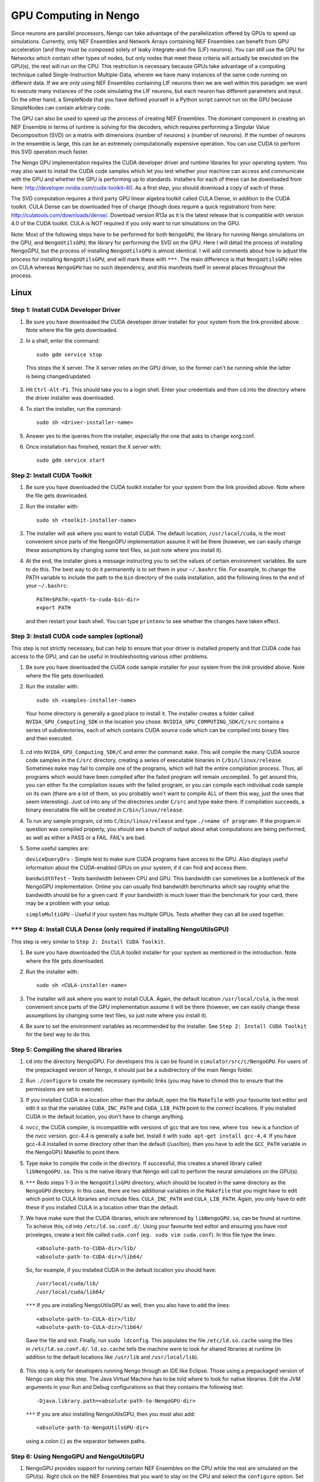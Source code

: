 GPU Computing in Nengo
===================================

Since neurons are parallel processors, Nengo can take advantage of the parallelization offered by GPUs to speed up simulations. Currently, only NEF Ensembles and Network Arrays containing NEF Ensembles can benefit from GPU acceleration (and they must be composed solely of leaky integrate-and-fire (LIF) neurons). You can still use the GPU for Networks which contain other types of nodes, but only nodes that meet these criteria will actually be executed on the GPU(s), the rest will run on the CPU. This restriction is necessary because GPUs take advantage of a computing technique called Single-Instruction Multiple-Data, wherein we have many instances of the same code running on different data. If we are only using NEF Ensembles containing LIF neurons then we are well within this paradigm: we want to execute many instances of the code simulating the LIF neurons, but each neuron has different parameters and input. On the other hand, a SimpleNode that you have defined yourself in a Python script cannot run on the GPU because SimpleNodes can contain arbitrary code.

The GPU can also be used to speed up the process of creating NEF Ensembles. The dominant component in creating an NEF Ensemble in terms of runtime is solving for the decoders, which requires performing a Singular Value Decomposition (SVD) on a matrix with dimensions (number of neurons) x (number of neurons). If the number of neurons in the ensemble is large, this can be an extremely computationally expensive operation. You can use CUDA to perform this SVD operation much faster.

The Nengo GPU implementation requires the CUDA developer driver and runtime libraries for your operating system. You may also want to install the CUDA code samples which let you test whether your machine can access and communicate with the GPU and whether the GPU is performing up to standards. Installers for each of these can be downloaded from here: http://developer.nvidia.com/cuda-toolkit-40. As a first step, you should download a copy of each of these.

The SVD computation requires a third party GPU linear algebra toolkit called CULA Dense, in addition to the CUDA toolkit. CULA Dense can be downloaded free of charge (though does require a quick registration) from here: http://culatools.com/downloads/dense/. Download version R13a as it is the latest release that is compatible with version 4.0 of the CUDA toolkit. CULA is NOT required if you only want to run simulations on the GPU.

Note: Most of the following steps have to be performed for both ``NengoGPU``, the library for running Nengo simulations on the GPU, and ``NengoUtilsGPU``, the library for performing the SVD on the GPU. Here I will detail the process of installing NengoGPU, but the process of installing ``NengoUtilsGPU`` is almost identical. I will add comments about how to adjust the process for installing ``NengoUtilsGPU``, and will mark these with ``***``. The main difference is that ``NengoUtilsGPU`` relies on CULA whereas ``NengoGPU`` has no such dependency, and this manifests itself in several places throughout the process.

Linux
------

Step 1: Install CUDA Developer Driver
^^^^^^^^^^^^^^^^^^^^^^^^^^^^^^^^^^^^^^^^^^^^^^^^^^^^^^^^^

1. Be sure you have downloaded the CUDA developer driver installer for your system from the link provided above. Note where the file gets downloaded.

2. In a shell, enter the command::

    sudo gdm service stop

  This stops the X server. The X server relies on the GPU driver, so the former can't be running while the latter is being changed/updated.

3. Hit ``Ctrl-Alt-F1``. This should take you to a login shell. Enter your credentials and then cd into the directory where the driver installer was downloaded.

4. To start the installer, run the command::

    sudo sh <driver-installer-name>

5. Answer yes to the queries from the installer, especially the one that asks to change xorg.conf.

6. Once installation has finished, restart the X server with::

    sudo gdm service start

Step 2: Install CUDA Toolkit
^^^^^^^^^^^^^^^^^^^^^^^^^^^^^^^^^^^^^^^^^^^^^^

1. Be sure you have downloaded the CUDA toolkit installer for your system from the link provided above. Note where the file gets downloaded.

2. Run the installer with::

    sudo sh <toolkit-installer-name>

3. The installer will ask where you want to install CUDA. The default location, ``/usr/local/cuda``, is the most convenient since parts of the NengoGPU implementation assume it will be there (however, we can easily change these assumptions by changing some text files, so just note where you install it).

4. At the end, the installer gives a message instructing you to set the values of certain environment variables. Be sure to do this. The best way to do it permanently is to set them in your ``~/.bashrc`` file. For example, to change the PATH variable to include the path to the ``bin`` directory of the cuda installation, add the following lines to the end of your ``~/.bashrc``::

    PATH=$PATH:<path-to-cuda-bin-dir>
    export PATH

  and then restart your bash shell. You can type ``printenv`` to see whether the changes have taken effect.


Step 3: Install CUDA code samples (optional)
^^^^^^^^^^^^^^^^^^^^^^^^^^^^^^^^^^^^^^^^^^^^^^

This step is not strictly necessary, but can help to ensure that your driver is installed properly and that CUDA code has access to the GPU, and can be useful in troubleshooting various other problems.

1. Be sure you have downloaded the CUDA code sample installer for your system from the link provided above. Note where the file gets downloaded.

2. Run the installer with::

    sudo sh <samples-installer-name>

  Your home directory is generally a good place to install it. The installer creates a folder called ``NVIDA_GPU_Computing_SDK`` in the location you chose. ``NVIDIA_GPU_COMPUTING_SDK/C/src`` contains a series of subdirectories, each of which contains CUDA source code which can be compiled into binary files and then executed.

3. cd into ``NVIDA_GPU_Computing_SDK/C`` and enter the command: ``make``. This will compile the many CUDA source code samples in the ``C/src`` directory, creating a series of executable binaries in ``C/bin/linux/release``. Sometimes ``make`` may fail to compile one of the programs, which will halt the entire compilation process. Thus, all programs which would have been compiled after the failed program will remain uncompiled. To get around this, you can either fix the compilation issues with the failed program, or you can compile each individual code sample on its own (there are a lot of them, so you probably won't want to compile ALL of them this way, just the ones that seem interesting). Just cd into any of the directories under ``C/src`` and type ``make`` there. If compilation succeeds, a binary executable file will be created in ``C/bin/linux/release``.

4. To run any sample program, cd into ``C/bin/linux/release`` and type ``./<name of program>``. If the program in question was compiled properly, you should see a bunch of output about what computations are being performed, as well as either a PASS or a FAIL. FAIL's are bad.

5. Some useful samples are:

   ``deviceQueryDrv`` - Simple test to make sure CUDA programs have access to the GPU. Also displays useful information about the CUDA-enabled GPUs on your system, if it can find and access them.

   ``bandwidthTest`` - Tests bandwidth between CPU and GPU. This bandwidth can sometimes be a bottleneck of the NengoGPU implementation. Online you can usually find bandwidth benchmarks which say roughly what the bandwidth should be for a given card. If your bandwidth is much lower than the benchmark for your card, there may be a problem with your setup.

   ``simpleMultiGPU`` - Useful if your system has multiple GPUs. Tests whether they can all be used together.

``***`` Step 4: Install CULA Dense (only required if installing NengoUtilsGPU)
^^^^^^^^^^^^^^^^^^^^^^^^^^^^^^^^^^^^^^^^^^^^^^^^^^^^^^^^^^^^^^^^^^^^^^^^^^^^^^^^
This step is very similar to ``Step 2: Install CUDA Toolkit``.

1. Be sure you have downloaded the CULA toolkit installer for your system as mentioned in the introduction. Note where the file gets downloaded.

2. Run the installer with::

    sudo sh <CULA-installer-name>

3. The installer will ask where you want to install CULA. Again, the default location ``/usr/local/cula``, is the most convenient since parts of the GPU implementation assume it will be there (however, we can easily change these assumptions by changing some text files, so just note where you install it).

4. Be sure to set the environment variables as recommended by the installer. See ``Step 2: Install CUDA Toolkit`` for the best way to do this.

Step 5: Compiling the shared libraries
^^^^^^^^^^^^^^^^^^^^^^^^^^^^^^^^^^^^^^^^^^^^^^^^^^^

1. cd into the directory NengoGPU. For developers this is can be found in ``simulator/src/c/NengoGPU``. For users of the prepackaged version of Nengo, it should just be a subdirectory of the main Nengo folder.

2. Run ``./configure`` to create the necessary symbolic links (you may have to chmod this to ensure that the permissions are set to execute).

3. If you installed CUDA in a location other than the default, open the file ``Makefile`` with your favourite text editor and edit it so that the variables ``CUDA_INC_PATH`` and ``CUDA_LIB_PATH`` point to the correct locations. If you installed CUDA in the default location, you don't have to change anything.

4. ``nvcc``, the CUDA compiler, is incompatible with versions of gcc that are too new, where ``too new`` is a function of the nvcc version. gcc-4.4 is generally a safe bet. Install it with ``sudo apt-get install gcc-4.4``. If you have gcc-4.4 installed in some directory other than the default (/usr/bin), then you have to edit the ``GCC_PATH`` variable in the NengoGPU Makefile to point there.

5. Type ``make`` to compile the code in the directory. If successful, this creates a shared library called ``libNengoGPU.so``. This is the native library that Nengo will call to perform the neural simulations on the GPU(s).

6. ``***`` Redo steps 1-3 in the ``NengoUtilsGPU`` directory, which should be located in the same directory as the ``NengoGPU`` directory. In this case, there are two additional variables in the ``Makefile`` that you might have to edit which point to CULA libraries and include files: ``CULA_INC_PATH`` and ``CULA_LIB_PATH``. Again, you only have to edit these if you installed CULA in a location other than the default.

7. We have make sure that the CUDA libraries, which are referenced by ``libNengoGPU.so``, can be found at runtime. To acheive this, cd into ``/etc/ld.so.conf.d/``. Using your favourite text editor and ensuring you have root priveleges, create a text file called ``cuda.conf`` (``eg. sudo vim cuda.conf``). In this file type the lines::

    <absolute-path-to-CUDA-dir>/lib/
    <absolute-path-to-CUDA-dir>/lib64/

  So, for example, if you installed CUDA in the default location you should have::

    /usr/local/cuda/lib/
    /usr/local/cuda/lib64/

  ``***`` If you are installing NengoUtilsGPU as well, then you also have to add the lines::

    <absolute-path-to-CULA-dir>/lib/
    <absolute-path-to-CULA-dir>/lib64/

  Save the file and exit. Finally, run ``sudo ldconfig``. This populates the file ``/etc/ld.so.cache`` using the files in ``/etc/ld.so.conf.d/``. ``ld.so.cache`` tells the machine were to look for shared libraries at runtime (in addition to the default locations like ``/usr/lib`` and ``/usr/local/lib``).

8. This step is only for developers running Nengo through an IDE like Eclipse. Those using a prepackaged version of Nengo can skip this step.
   The Java Virtual Machine has to be told where to look for native libraries. Edit the JVM arguments in your Run and Debug configurations so that they contains the following text::

     -Djava.library.path=<absolute-path-to-NengoGPU-dir>

   ``***`` If you are also installing NengoUtilsGPU, then you must also add::

     <absolute-path-to-NengoUtilsGPU-dir>

   using a colon (:) as the separator between paths.

Step 6: Using NengoGPU and NengoUtilsGPU
^^^^^^^^^^^^^^^^^^^^^^^^^^^^^^^^^^^^^^^^^^^^^^^^^^^

.. Commented this stuff out until we reimplement the UI elements.
.. 1. Now open up Nengo. Click on the |parallel| icon on the right side of the tool bar at the top of the Nengo UI. This will open up a menu which lets you configure the parallelization of Nengo.

.. 2. If the previous steps worked properly, then the field ``Number of GPUs for Simulation`` will be enabled and you will be able to choose the number of GPUs to use for Nengo simulations. This field will not let you choose more GPUs than Nengo can detect on your system. If the ``libNengoGPU`` library wasn't found (either because building it didn't succeed or Java doesn't know where to find it) or no CUDA enabled GPUs can be detected on your system, then this field will be grayed out and an error message will appear to the right of the field. In this case, revisit the relevant step above.

.. 3. After setting the ``Number of GPUs for Simulation`` field to a non-zero value, any simulations you run that contain NEF Ensembles should run those NEF Ensembles on the GPU! There should be no change at all in the way you simulate networks except, of course, that they will run faster. You can still set probes, collect spikes, etc, in the same way you did before.

1. NengoGPU provides support for running certain NEF Ensembles on the CPU while the rest are simulated on the GPU(s). Right click on the NEF Ensembles that you want to stay on the CPU and select the ``configure`` option. Set the ``useGPU`` field to false, and the ensemble you are configuring will run on the CPU no matter what. You can also edit the same field on a Network object, and it will force all NEF Ensembles within the Network to run on the CPU.

2. You can also set the number of GPUs to use for simulation in a python script. This is useful if you want to ensure that a given network, created by a script (and maybe even run in that script), always runs with the same number of devices. To achieve this, add the following line to your script::

    ca.nengo.util.impl.NEFGPUInterface.setRequestedNumDevices(x)

  where x is the number of devices you want to use for the resulting network.

3. GPU simulations can be combined with CPU multithreading. In the parallelization dialog, it lets you select the number of CPU threads to use. All NEF Ensembles that are set to run on the GPU will run there, and the rest of the nodes in the Network will be parallelized via multithreading. This is especially useful for speeding up Simple Nodes that do a lot of computation. The optimal number of threads will vary greatly depending on the particular network you are running and the specs of your machine, and generally takes some experimentation to get right. However, using a number of threads equivalent to the number of cores on your machine is usually a good place to start.

4. ``***`` If you installed ``libNengoUtilsGPU`` and it succeeded, then the parallelization dialog will have the ``Use GPU for Ensemble Creation`` checkbox enabled. If you check the box and press OK, then all NEF Ensembles you create afterwards will use the GPU for the Singular Value Decomposition, and this process should be significantly faster, especially for larger ensembles. If the install failed, Nengo cannot detect a CUDA-enabled GPU, or you simply chose not to install NengoUtilsGPU, then the box will be disabled and an error message will appear to its right. Note that the SVD implementation cannot take advantage of multiple GPUs, which is why there is no option to select the number of GPUs for ensemble creation. To change whether a GPU is used for ensemble creation from a python script, use the line::

    ca.nengo.math.impl.WeightedCostApproximator.setUseGPU(x)

  where x is either TRUE or FALSE.


.. |parallel| image:: ../../simulator-ui/python/images/parallelization.png
    :scale: 75 %


Windows
-------
Coming soon.

